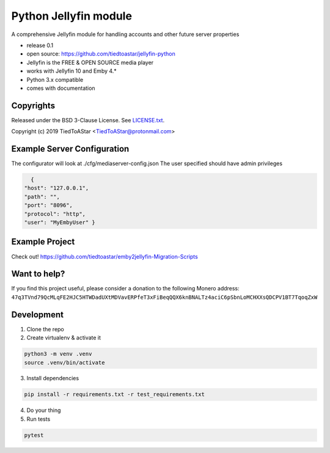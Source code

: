 Python Jellyfin module
====================

|travis|_ |coveralls|_


.. |travis| image:: https://travis-ci.org/tiedtoastar/jellyfin-python.svg
.. _travis: https://travis-ci.org/tiedtoastar/jellyfin-python


.. |coveralls| image:: https://coveralls.io/repos/github/tiedtoastar/jellyfin-python/badge.svg
.. _coveralls: https://coveralls.io/github/tiedtoastar/jellyfin-python


A comprehensive Jellyfin module for handling accounts and other future server properties

* release 0.1
* open source: https://github.com/tiedtoastar/jellyfin-python
* Jellyfin is the FREE & OPEN SOURCE media player
* works with Jellyfin 10 and Emby 4.*
* Python 3.x compatible
* comes with documentation

Copyrights
----------

Released under the BSD 3-Clause License. See `LICENSE.txt`_.

Copyright (c) 2019 TiedToAStar <TiedToAStar@protonmail.com>

.. _`LICENSE.txt`: LICENSE.txt

Example Server Configuration
----------
The configurator will look at ./cfg/mediaserver-config.json
The user specified should have admin privileges

.. code-block:: bash

    {
  "host": "127.0.0.1",
  "path": "",
  "port": "8096",
  "protocol": "http",
  "user": "MyEmbyUser" }

Example Project
----------
Check out! https://github.com/tiedtoastar/emby2jellyfin-Migration-Scripts

Want to help?
-------------

If you find this project useful, please consider a donation to the following Monero address:
``47q3TVnd79QcMLqFE2HJC5HTWDadUXtMDVavERPfeT3xFiBeqQQX6knBNALTz4aciC6pSbnLoMCHXXsQDCPV1BT7TqoqZxW``


Development
-----------

1. Clone the repo
2. Create virtualenv & activate it

.. code-block:: bash

    python3 -m venv .venv
    source .venv/bin/activate

3. Install dependencies

.. code-block:: bash

    pip install -r requirements.txt -r test_requirements.txt

4. Do your thing

5. Run tests

.. code-block:: bash

    pytest
